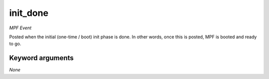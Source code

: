 init_done
=========

*MPF Event*

Posted when the initial (one-time / boot) init phase is done. In
other words, once this is posted, MPF is booted and ready to go.

Keyword arguments
-----------------

*None*
